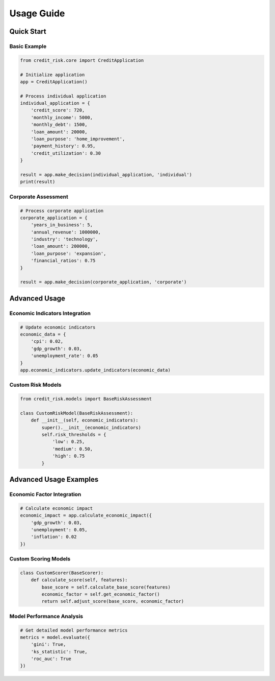 Usage Guide
==========

Quick Start
----------

Basic Example
^^^^^^^^^^^

.. code-block:: python

    from credit_risk.core import CreditApplication

    # Initialize application
    app = CreditApplication()

    # Process individual application
    individual_application = {
        'credit_score': 720,
        'monthly_income': 5000,
        'monthly_debt': 1500,
        'loan_amount': 20000,
        'loan_purpose': 'home_improvement',
        'payment_history': 0.95,
        'credit_utilization': 0.30
    }

    result = app.make_decision(individual_application, 'individual')
    print(result)

Corporate Assessment
^^^^^^^^^^^^^^^^^

.. code-block:: python

    # Process corporate application
    corporate_application = {
        'years_in_business': 5,
        'annual_revenue': 1000000,
        'industry': 'technology',
        'loan_amount': 200000,
        'loan_purpose': 'expansion',
        'financial_ratios': 0.75
    }

    result = app.make_decision(corporate_application, 'corporate')

Advanced Usage
------------

Economic Indicators Integration
^^^^^^^^^^^^^^^^^^^^^^^^^^^

.. code-block:: python

    # Update economic indicators
    economic_data = {
        'cpi': 0.02,
        'gdp_growth': 0.03,
        'unemployment_rate': 0.05
    }
    app.economic_indicators.update_indicators(economic_data)

Custom Risk Models
^^^^^^^^^^^^^^

.. code-block:: python

    from credit_risk.models import BaseRiskAssessment

    class CustomRiskModel(BaseRiskAssessment):
        def __init__(self, economic_indicators):
            super().__init__(economic_indicators)
            self.risk_thresholds = {
                'low': 0.25,
                'medium': 0.50,
                'high': 0.75
            }

Advanced Usage Examples
-------------------

Economic Factor Integration
^^^^^^^^^^^^^^^^^^^^^^^^
.. code-block:: python

    # Calculate economic impact
    economic_impact = app.calculate_economic_impact({
        'gdp_growth': 0.03,
        'unemployment': 0.05,
        'inflation': 0.02
    })

Custom Scoring Models
^^^^^^^^^^^^^^^^^
.. code-block:: python

    class CustomScorer(BaseScorer):
        def calculate_score(self, features):
            base_score = self.calculate_base_score(features)
            economic_factor = self.get_economic_factor()
            return self.adjust_score(base_score, economic_factor)

Model Performance Analysis
^^^^^^^^^^^^^^^^^^^^^^
.. code-block:: python

    # Get detailed model performance metrics
    metrics = model.evaluate({
        'gini': True,
        'ks_statistic': True,
        'roc_auc': True
    })